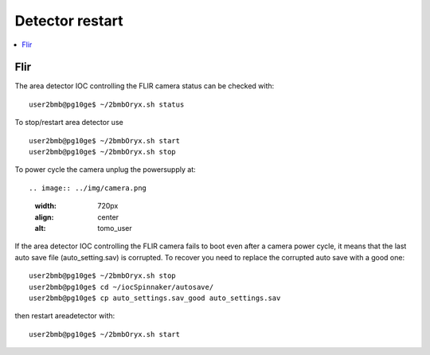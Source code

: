 Detector restart
================

.. contents:: 
   :local:

Flir
----

The area detector IOC controlling the FLIR camera status can be checked with::

    user2bmb@pg10ge$ ~/2bmbOryx.sh status

To stop/restart area detector use ::

    user2bmb@pg10ge$ ~/2bmbOryx.sh start
    user2bmb@pg10ge$ ~/2bmbOryx.sh stop


To power cycle the camera unplug the powersupply at::

.. image:: ../img/camera.png 
   :width: 720px
   :align: center
   :alt: tomo_user


If the area detector IOC controlling the FLIR camera fails to boot even after a camera power cycle, it means that the last auto save file (auto_setting.sav) is corrupted. To recover you need to replace the corrupted auto save with a good one::


    user2bmb@pg10ge$ ~/2bmbOryx.sh stop
    user2bmb@pg10ge$ cd ~/iocSpinnaker/autosave/
    user2bmb@pg10ge$ cp auto_settings.sav_good auto_settings.sav

then restart areadetector with::

    user2bmb@pg10ge$ ~/2bmbOryx.sh start
